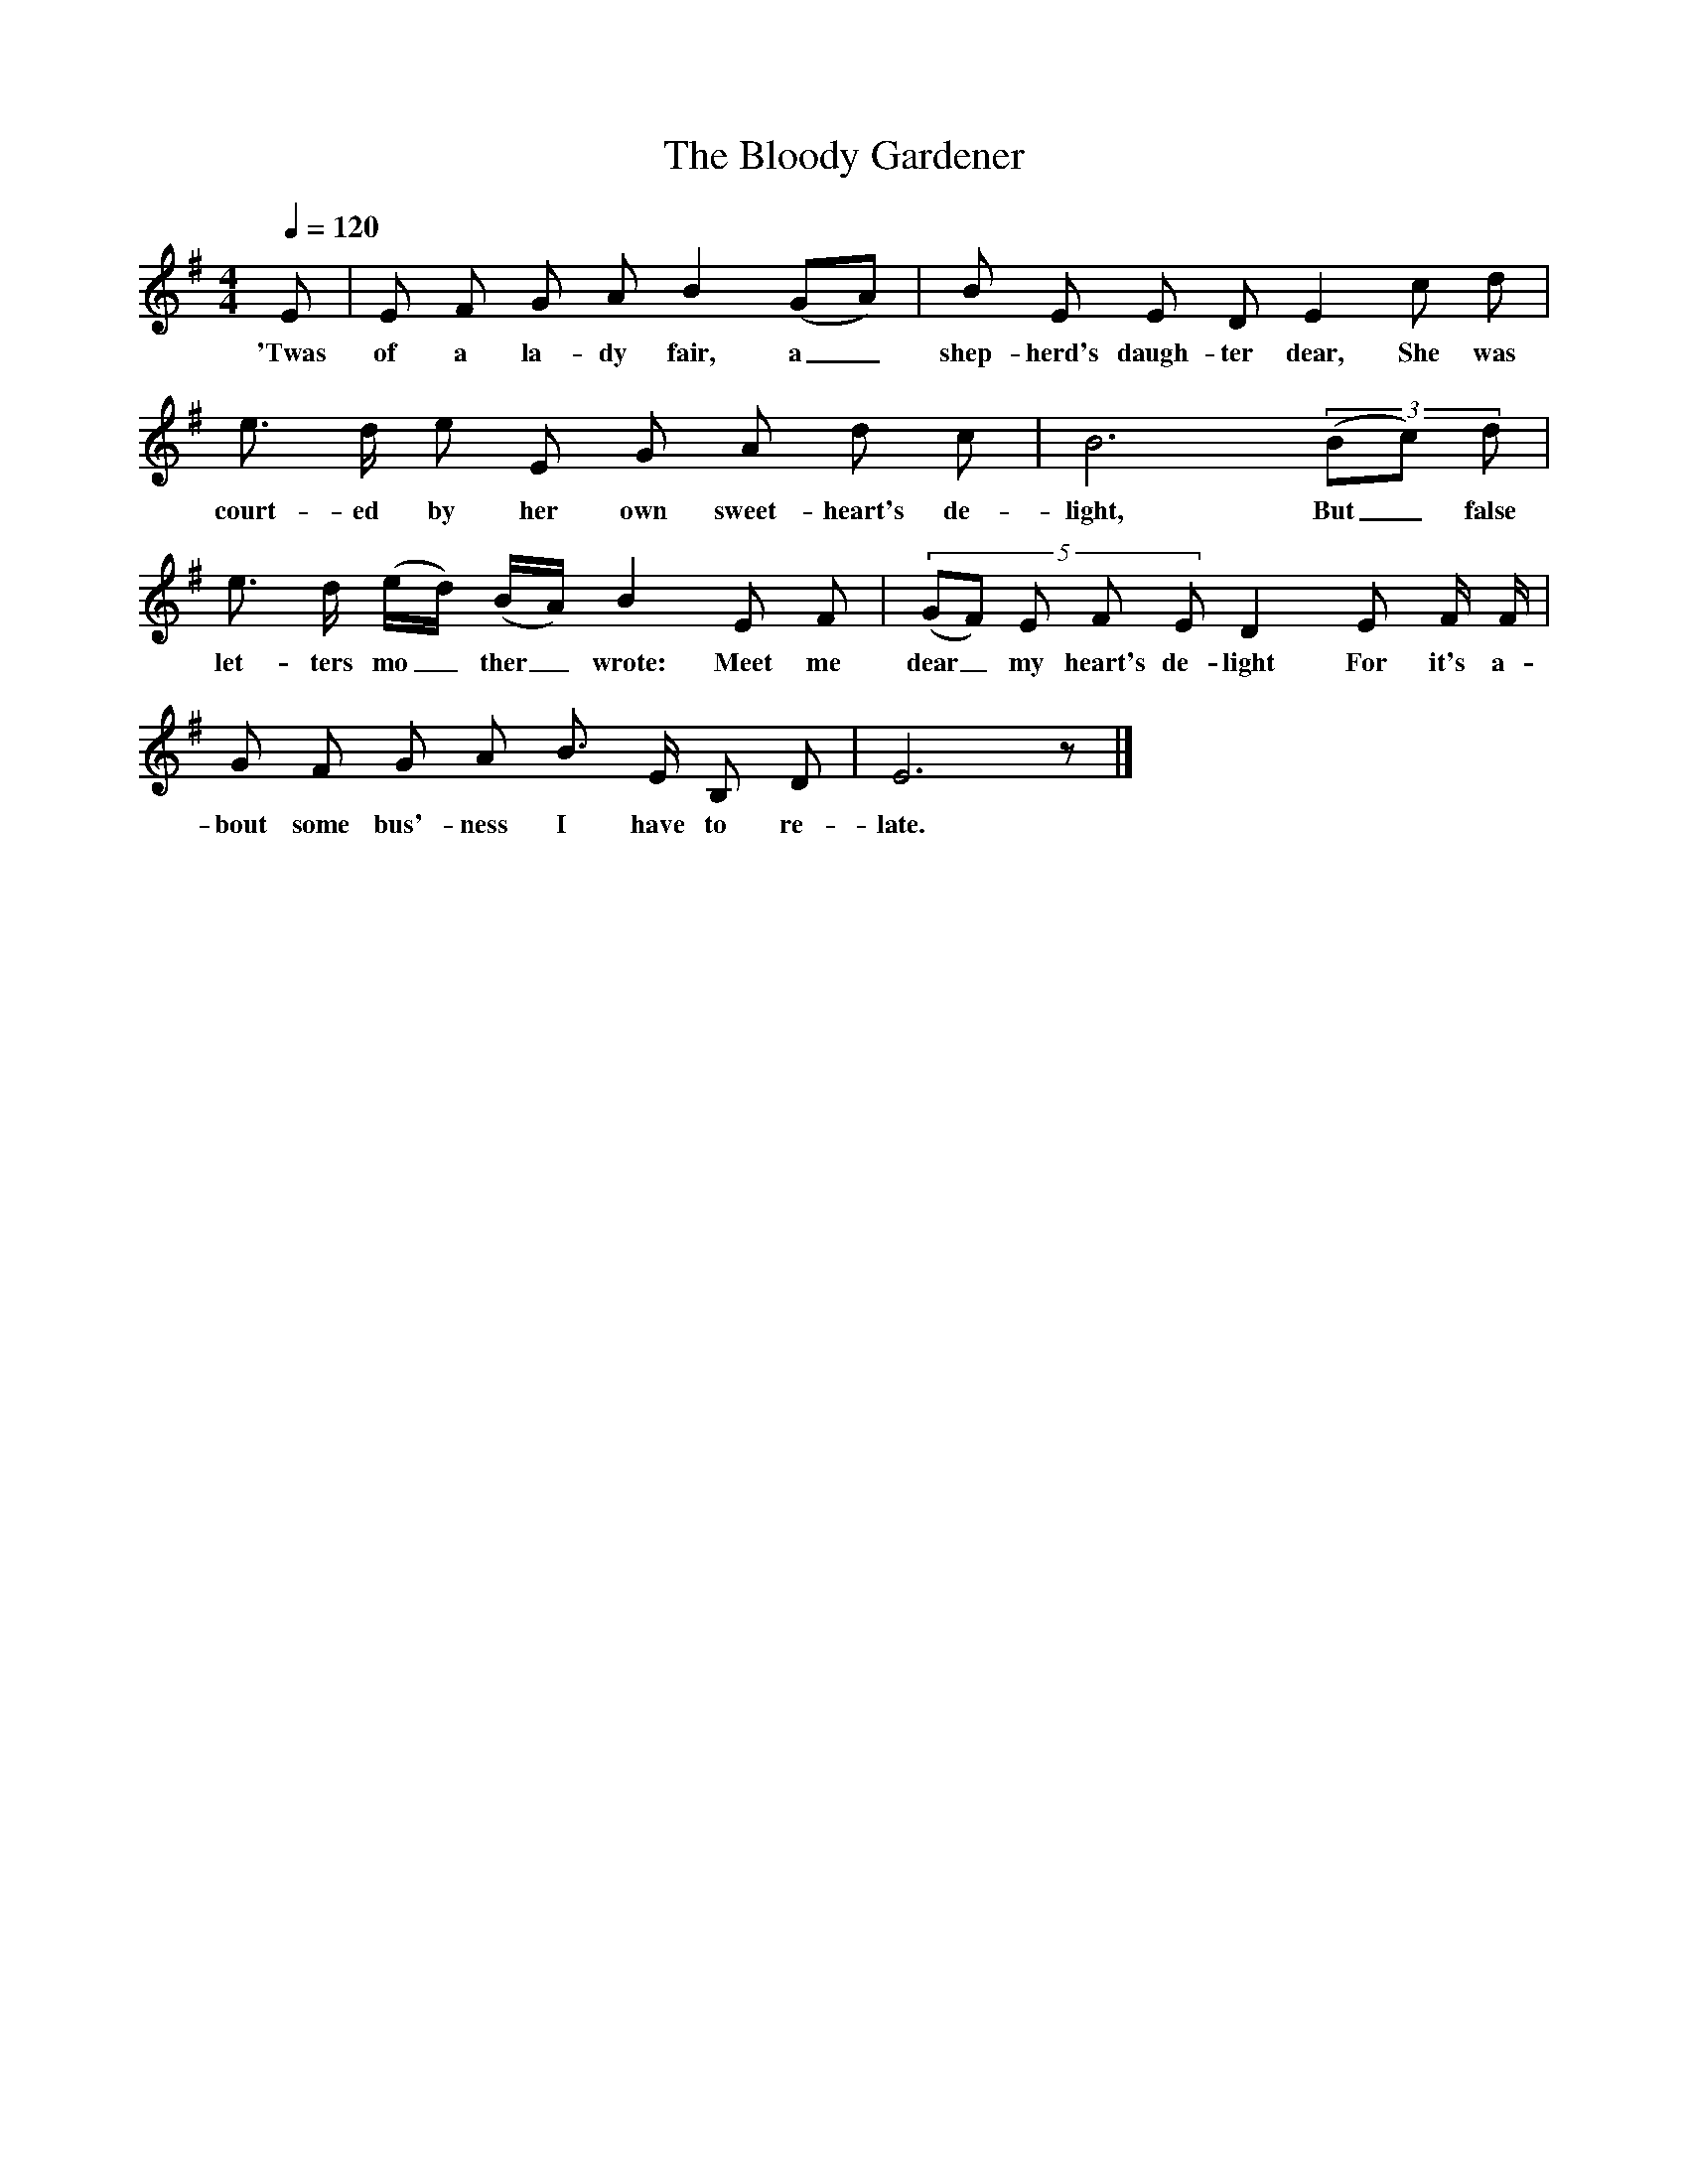 X:1
T:The Bloody Gardener
S:Noted by Maud Karpeles from Mrs. May McCabe at North River, Conception Bay, Newfoundland, 1929.
B:Folk Songs from Newfoundland, Maud Karpeles, 1971. 
M:4/4
L:1/8
Q:1/4=120
K:G
E|E F G A B2 (GA)|B E E D E2 c d|
w:'Twas of a la-dy fair, a_ shep-herd's daugh-ter dear, She was
e3/ d/ e E G A d c|B6 (3(Bc) d|
w:court-ed by her own sweet-heart's de-light, But_ false
e3/ d/ (e/d/) (B/A/) B2 E F|(5(GF) E F E D2 E F/ F/|
w:let-ters mo_ther_ wrote: Meet me dear_ my heart's de-light For it's a-
G F G A B3/ E/ B, D|E6 z|]
w:bout some bus'-ness I have to re-late.

